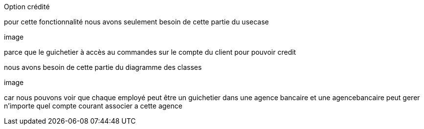 Option crédité

pour cette fonctionnalité nous avons seulement besoin de cette partie du usecase

image

parce que le guichetier à accès au commandes sur le compte du client  pour pouvoir credit


nous avons besoin de cette partie du diagramme des classes

image 

car nous pouvons voir que
chaque employé peut être un guichetier dans une agence bancaire et une agencebancaire peut gerer
n'importe quel compte courant associer a cette agence



